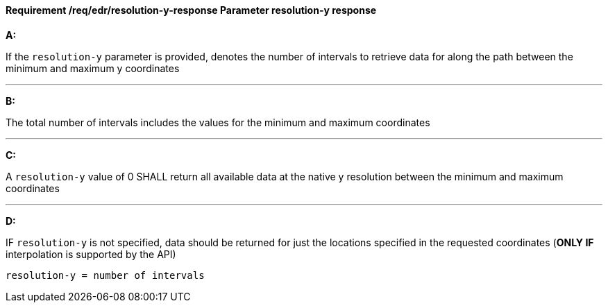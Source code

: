 [[req_edr_resolution-y-response]]
==== *Requirement /req/edr/resolution-y-response* Parameter resolution-y response

[requirement,type="general",id="/req/edr/resolution-y-response", label="/req/edr/resolution-y-response"]
====

*A:*

If the `resolution-y` parameter is provided, denotes the number of intervals to retrieve data for along the path between the minimum and maximum y coordinates

---
*B:*

The total number of intervals includes the values for the minimum and maximum coordinates

---
*C:*

A `resolution-y` value of 0 SHALL return all available data at the native y resolution between the minimum and maximum coordinates

---
*D:*

IF `resolution-y` is not specified, data should be returned for just the locations specified in the requested coordinates (**ONLY IF** interpolation is supported by the API)


[source,txt]
----
resolution-y = number of intervals
----
====
